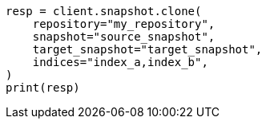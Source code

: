 // This file is autogenerated, DO NOT EDIT
// snapshot-restore/apis/clone-snapshot-api.asciidoc:10

[source, python]
----
resp = client.snapshot.clone(
    repository="my_repository",
    snapshot="source_snapshot",
    target_snapshot="target_snapshot",
    indices="index_a,index_b",
)
print(resp)
----

